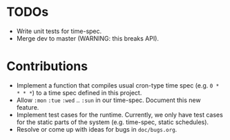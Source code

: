 * TODOs

+ Write unit tests for time-spec.
+ Merge dev to master (WARNING: this breaks API).

* Contributions

+ Implement a function that compiles usual cron-type time spec
  (e.g. =0 * * * *=) to a time spec defined in this project.
+ Allow =:mon= =:tue= =:wed= .. =:sun= in our time-spec. Document this
  new feature.
+ Implement test cases for the runtime. Currently, we only have
  test cases for the static parts of the system (e.g. time-spec,
  static schedules).
+ Resolve or come up with ideas for bugs in =doc/bugs.org=.

